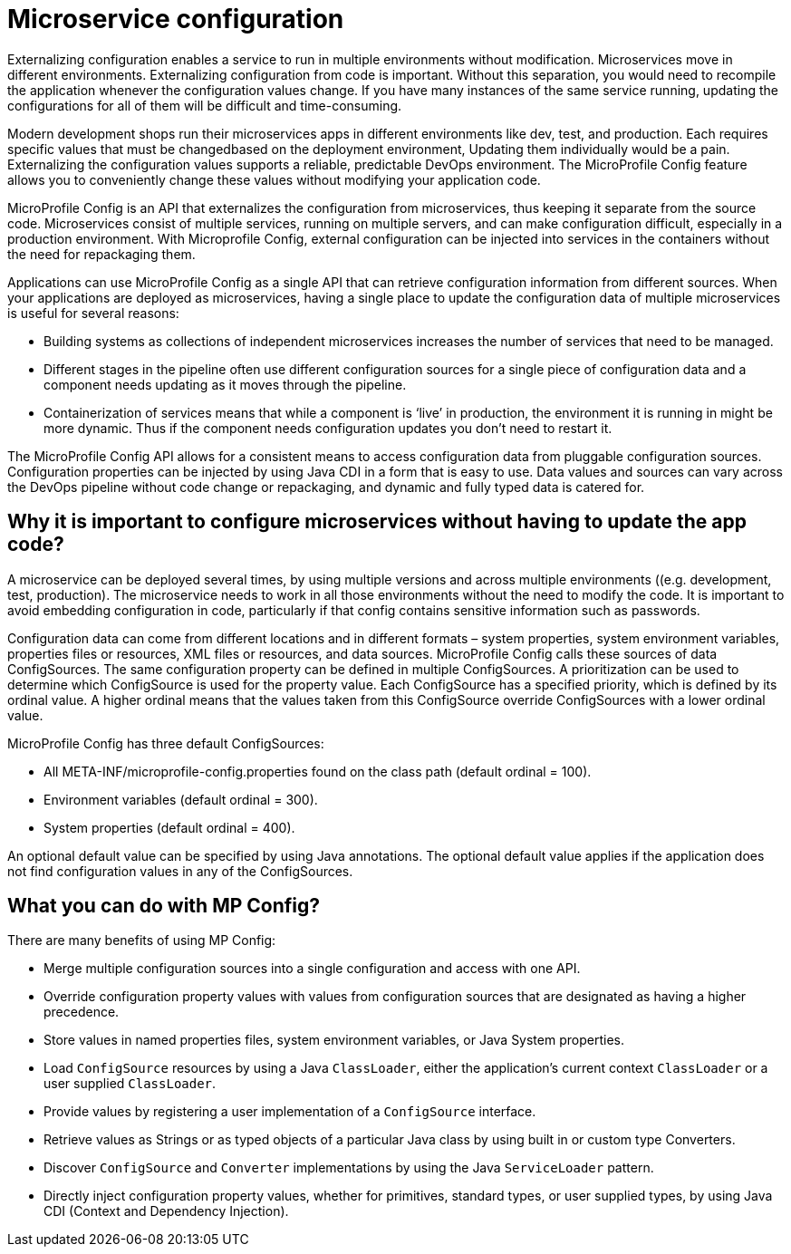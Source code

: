 // Copyright (c) 2018 IBM Corporation and others.
// Licensed under Creative Commons Attribution-NoDerivatives
// 4.0 International (CC BY-ND 4.0)
//   https://creativecommons.org/licenses/by-nd/4.0/
//
// Contributors:
//     IBM Corporation
//
:page-description: MicroProfile Config is an API that externalizes configuration from microservices, thus keeping it separate from the source code. MicroProfile Config can be used by applications as a single API that can retrieve configuration information from different sources.
:seo-description: MicroProfile Config is an API that externalizes configuration from microservices, thus keeping it separate from the source code. MicroProfile Config can be used by applications as a single API that can retrieve configuration information from different sources.
:page-layout: general-reference
:page-type: general

= Microservice configuration

Externalizing configuration enables a service to run in multiple environments without modification. Microservices move in different environments. Externalizing configuration from code is important. Without this separation, you would need to recompile the application whenever the configuration values change. If you have many instances of the same service running, updating the configurations for all of them will be difficult and time-consuming.

Modern development shops run their microservices apps in different environments like dev, test, and production. Each requires specific values that must be changedbased on the deployment environment, Updating them individually would be a pain. Externalizing the configuration values supports a reliable, predictable DevOps environment. The MicroProfile Config feature allows you to conveniently change these values without modifying your application code.

MicroProfile Config is an API that externalizes the configuration from microservices, thus keeping it separate from the source code. Microservices consist of multiple services, running on multiple servers, and can make configuration difficult, especially in a production environment. With Microprofile Config, external configuration can be injected into services in the containers without the need for repackaging them. 

Applications can use MicroProfile Config as a single API that can retrieve configuration information from different sources.
When your applications are deployed as microservices, having a single place to update the configuration data of multiple microservices is useful for several reasons:

-	 Building systems as collections of independent microservices increases the number of services that need to be managed.
-	 Different stages in the pipeline often use different configuration sources for a single piece of configuration data and a component needs updating as it moves through the pipeline.
-	 Containerization of services means that while a component is ‘live’ in production, the environment it is running in might be more dynamic. Thus if the component needs configuration updates you don't need to restart it.

The MicroProfile Config API allows for a consistent means to access configuration data from pluggable configuration sources. Configuration properties can be injected by using Java CDI in a form that is easy to use. Data values and sources can vary across the DevOps pipeline without code change or repackaging, and dynamic and fully typed data is catered for.


== Why it is important to configure microservices without having to update the app code?

A microservice can be deployed several times, by using multiple versions and across multiple environments ((e.g. development, test, production). The microservice needs to work in all those environments without the need to modify the code. It is important to avoid embedding configuration in code, particularly if that config contains sensitive information such as passwords.

Configuration data can come from different locations and in different formats – system properties, system environment variables, properties files or resources, XML files or resources, and data sources. MicroProfile Config calls these sources of data ConfigSources. The same configuration property can be defined in multiple ConfigSources. A prioritization can be used to determine which ConfigSource is used for the property value. Each ConfigSource has a specified priority, which is defined by its ordinal value. A higher ordinal means that the values taken from this ConfigSource override ConfigSources with a lower ordinal value.

MicroProfile Config has three default ConfigSources:

-	All META-INF/microprofile-config.properties found on the class path (default ordinal = 100).
-	Environment variables (default ordinal = 300).
-	System properties (default ordinal = 400).

An optional default value can be specified by using Java annotations. The optional default value applies if the application does not find configuration values in any of the ConfigSources.

== What you can do with MP Config?

There are many benefits of using MP Config:

•	Merge multiple configuration sources into a single configuration and access with one API.
•	Override configuration property values with values from configuration sources that are designated as having a higher precedence.
•	Store values in named properties files, system environment variables, or Java System properties.
•	Load `ConfigSource` resources by using a Java `ClassLoader`, either the application’s current context `ClassLoader` or a user supplied `ClassLoader`.
•	Provide values by registering a user implementation of a `ConfigSource` interface.
•	Retrieve values as Strings or as typed objects of a particular Java class by using built in or custom type Converters.
•	Discover `ConfigSource` and `Converter` implementations by using the Java `ServiceLoader` pattern.
•	Directly inject configuration property values, whether for primitives, standard types, or user supplied types, by using Java CDI (Context and Dependency Injection).


